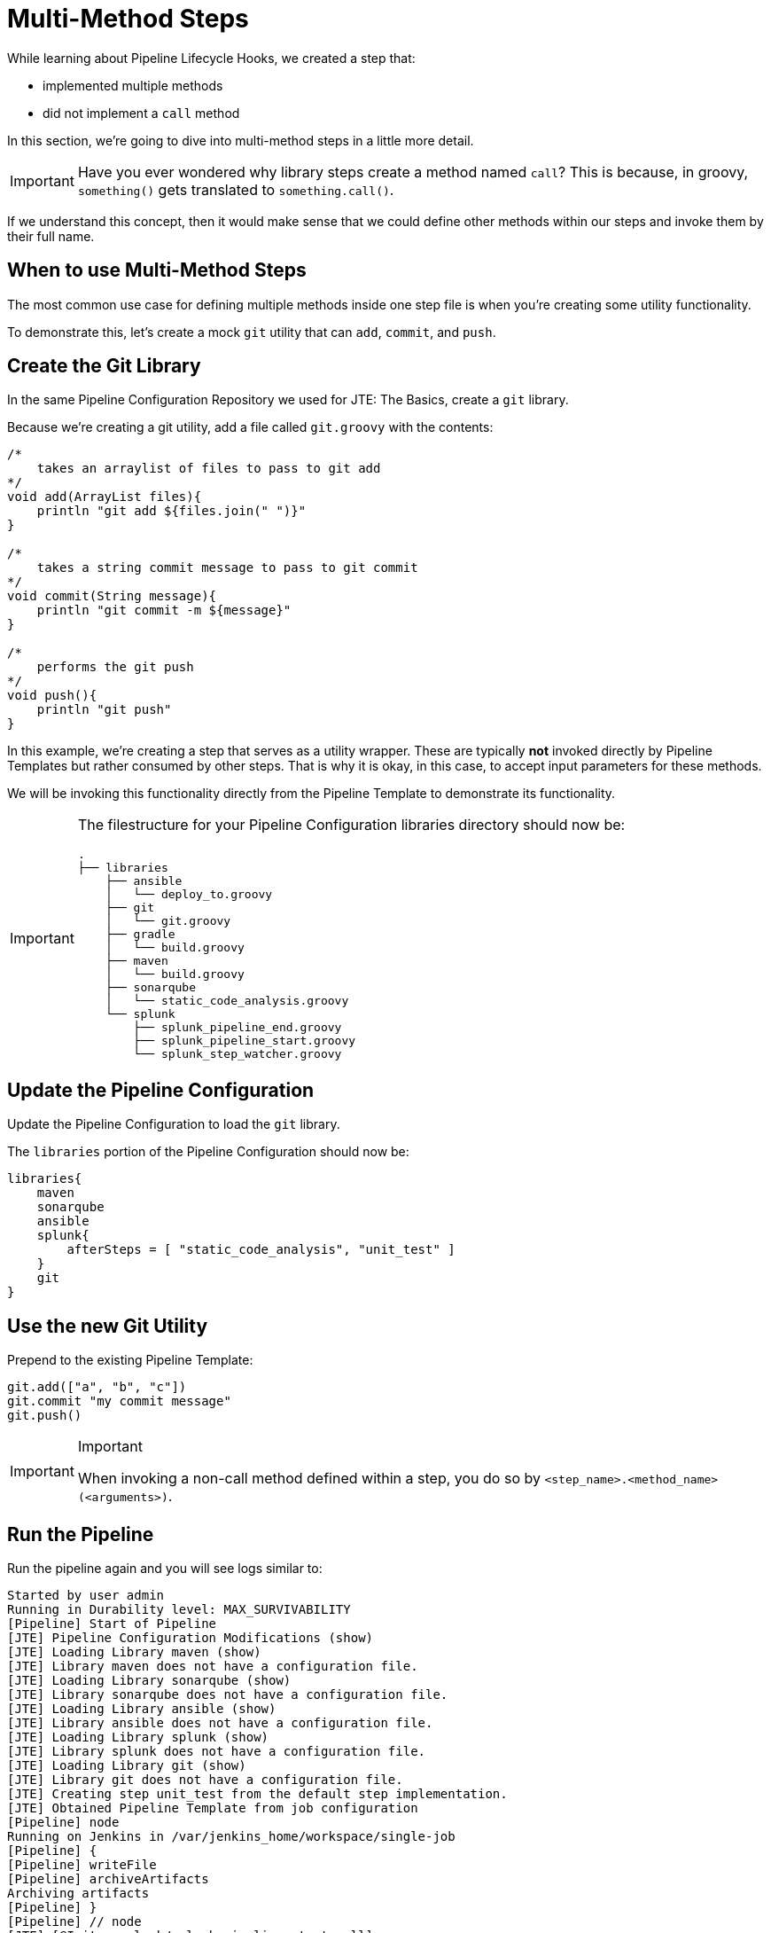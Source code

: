= Multi-Method Steps

While learning about Pipeline Lifecycle Hooks, we created a step that:

* implemented multiple methods
* did not implement a `call` method

In this section, we're going to dive into multi-method steps in a little more detail.

[IMPORTANT]
====
Have you ever wondered why library steps create a method named `call`? This is because, in groovy, `something()` gets translated to `something.call()`.
====

If we understand this concept, then it would make sense that we could define other methods within our steps and invoke them by their full name.

== When to use Multi-Method Steps

The most common use case for defining multiple methods inside one step file is when you're creating some utility functionality.

To demonstrate this, let's create a mock `git` utility that can `add`, `commit`, and `push`.

== Create the Git Library

In the same Pipeline Configuration Repository we used for JTE: The Basics, create a `git` library.

Because we're creating a git utility, add a file called `git.groovy` with the contents:

[source,groovy]
----
/*
    takes an arraylist of files to pass to git add 
*/
void add(ArrayList files){
    println "git add ${files.join(" ")}"
}

/*
    takes a string commit message to pass to git commit 
*/
void commit(String message){
    println "git commit -m ${message}" 
}

/*
    performs the git push
*/
void push(){
    println "git push" 
}
----

In this example, we're creating a step that serves as a utility wrapper. These are typically *not* invoked directly by Pipeline Templates but rather consumed by other steps. That is why it is okay, in this case, to accept input parameters for these methods.

We will be invoking this functionality directly from the Pipeline Template to demonstrate its functionality.

[IMPORTANT]
====
The filestructure for your Pipeline Configuration libraries directory should now be:

[source,]
----
.
├── libraries
    ├── ansible
    │   └── deploy_to.groovy
    ├── git
    │   └── git.groovy
    ├── gradle
    │   └── build.groovy
    ├── maven
    │   └── build.groovy
    ├── sonarqube
    │   └── static_code_analysis.groovy
    └── splunk
        ├── splunk_pipeline_end.groovy
        ├── splunk_pipeline_start.groovy
        └── splunk_step_watcher.groovy
----
====

== Update the Pipeline Configuration

Update the Pipeline Configuration to load the `git` library.

The `libraries` portion of the Pipeline Configuration should now be:

[source,groovy]
----
libraries{
    maven
    sonarqube
    ansible
    splunk{
        afterSteps = [ "static_code_analysis", "unit_test" ]
    }
    git
}
----

== Use the new Git Utility

Prepend to the existing Pipeline Template:

[source,groovy]
----
git.add(["a", "b", "c"])
git.commit "my commit message" 
git.push()
----

[IMPORTANT]
.Important
====
When invoking a non-call method defined within a step, you do so by `<step_name>.<method_name>(<arguments>)`.
====

== Run the Pipeline

Run the pipeline again and you will see logs similar to:

[source,text]
----
Started by user admin
Running in Durability level: MAX_SURVIVABILITY
[Pipeline] Start of Pipeline
[JTE] Pipeline Configuration Modifications (show)
[JTE] Loading Library maven (show)
[JTE] Library maven does not have a configuration file.
[JTE] Loading Library sonarqube (show)
[JTE] Library sonarqube does not have a configuration file.
[JTE] Loading Library ansible (show)
[JTE] Library ansible does not have a configuration file.
[JTE] Loading Library splunk (show)
[JTE] Library splunk does not have a configuration file.
[JTE] Loading Library git (show)
[JTE] Library git does not have a configuration file.
[JTE] Creating step unit_test from the default step implementation.
[JTE] Obtained Pipeline Template from job configuration
[Pipeline] node
Running on Jenkins in /var/jenkins_home/workspace/single-job
[Pipeline] {
[Pipeline] writeFile
[Pipeline] archiveArtifacts
Archiving artifacts
[Pipeline] }
[Pipeline] // node
[JTE] [@Init - splunk/splunk_pipeline_start.call]
[Pipeline] echo
Sending Splunk event for beginning of the pipeline!
[JTE] [@BeforeStep - splunk/splunk_step_watcher.before]
[Pipeline] echo
Splunk: running before the git library's git step
[JTE] [Step - git/git.add(ArrayList)]
[Pipeline] echo
git add a b c
[JTE] [@BeforeStep - splunk/splunk_step_watcher.before]
[Pipeline] echo
Splunk: running before the git library's git step
[JTE] [Step - git/git.commit(String)]
[Pipeline] echo
git commit -m my commit message
[JTE] [@BeforeStep - splunk/splunk_step_watcher.before]
[Pipeline] echo
Splunk: running before the git library's git step
[JTE] [Step - git/git.push()]
[Pipeline] echo
git push
[JTE] [Stage - continuous_integration]
[JTE] [@BeforeStep - splunk/splunk_step_watcher.before]
[Pipeline] echo
Splunk: running before the Default Step Implementation library's unit_test step
[JTE] [Step - Default Step Implementation/unit_test.call()]
[Pipeline] stage
[Pipeline] { (Unit Test)
[Pipeline] node
Running on Jenkins in /var/jenkins_home/workspace/single-job
[Pipeline] {
[Pipeline] isUnix
[Pipeline] sh
+ docker inspect -f . maven
.
[Pipeline] withDockerContainer
Jenkins seems to be running inside container cc7140d4fb91bef940e2fabe7225dcbcc9b44a3a5e17ee703b8fcbe42e53a17c
$ docker run -t -d -u 0:0 -w /var/jenkins_home/workspace/single-job --volumes-from cc7140d4fb91bef940e2fabe7225dcbcc9b44a3a5e17ee703b8fcbe42e53a17c -e ******** -e ******** -e ******** -e ******** -e ******** -e ******** -e ******** -e ******** -e ******** -e ******** -e ******** -e ******** -e ******** -e ******** -e ******** -e ******** -e ******** -e ******** -e ******** -e ******** -e ******** -e ******** -e ******** maven cat
$ docker top 4bedf0c251a44759408b76ac7dc6db2bebef8438f95018911a0424dfeb68f18d -eo pid,comm
[Pipeline] {
[Pipeline] unstash
[Pipeline] sh
+ mvn -v
Apache Maven 3.6.2 (40f52333136460af0dc0d7232c0dc0bcf0d9e117; 2019-08-27T15:06:16Z)
Maven home: /usr/share/maven
Java version: 11.0.5, vendor: Oracle Corporation, runtime: /usr/local/openjdk-11
Default locale: en, platform encoding: UTF-8
OS name: "linux", version: "4.9.125-linuxkit", arch: "amd64", family: "unix"
[Pipeline] }
$ docker stop --time=1 4bedf0c251a44759408b76ac7dc6db2bebef8438f95018911a0424dfeb68f18d
$ docker rm -f 4bedf0c251a44759408b76ac7dc6db2bebef8438f95018911a0424dfeb68f18d
[Pipeline] // withDockerContainer
[Pipeline] }
[Pipeline] // node
[Pipeline] }
[Pipeline] // stage
[JTE] [@AfterStep - splunk/splunk_step_watcher.after]
[Pipeline] echo
Splunk: running after the Default Step Implementation library's unit_test step
[JTE] [@BeforeStep - splunk/splunk_step_watcher.before]
[Pipeline] echo
Splunk: running before the maven library's build step
[JTE] [Step - maven/build.call()]
[Pipeline] stage
[Pipeline] { (Maven: Build)
[Pipeline] echo
build from the maven library
[Pipeline] }
[Pipeline] // stage
[JTE] [@AfterStep - splunk/splunk_step_watcher.after]
[Pipeline] echo
Splunk: running after the maven library's build step
[JTE] [@BeforeStep - splunk/splunk_step_watcher.before]
[Pipeline] echo
Splunk: running before the sonarqube library's static_code_analysis step
[JTE] [Step - sonarqube/static_code_analysis.call()]
[Pipeline] stage
[Pipeline] { (SonarQube: Static Code Analysis)
[Pipeline] echo
static code analysis from the sonarqube library
[Pipeline] }
[Pipeline] // stage
[JTE] [@BeforeStep - splunk/splunk_step_watcher.before]
[Pipeline] echo
Splunk: running before the ansible library's deploy_to step
[JTE] [Step - ansible/deploy_to.call(ApplicationEnvironment)]
[Pipeline] stage
[Pipeline] { (Deploy To: dev)
[Pipeline] echo
performing a deployment through ansible..
[Pipeline] echo
deploying to 0.0.0.1
[Pipeline] echo
deploying to 0.0.0.2
[Pipeline] }
[Pipeline] // stage
[Pipeline] timeout
Timeout set to expire in 5 min 0 sec
[Pipeline] {
[Pipeline] input
Approve the deployment?
Proceed or Abort
Approved by admin
[Pipeline] }
[Pipeline] // timeout
[JTE] [@BeforeStep - splunk/splunk_step_watcher.before]
[Pipeline] echo
Splunk: running before the ansible library's deploy_to step
[JTE] [Step - ansible/deploy_to.call(ApplicationEnvironment)]
[Pipeline] stage
[Pipeline] { (Deploy To: Production)
[Pipeline] echo
performing a deployment through ansible..
[Pipeline] echo
deploying to 0.0.1.1
[Pipeline] echo
deploying to 0.0.1.2
[Pipeline] echo
deploying to 0.0.1.3
[Pipeline] echo
deploying to 0.0.1.4
[Pipeline] }
[Pipeline] // stage
[JTE] [@CleanUp - splunk/splunk_pipeline_end.call]
[Pipeline] echo
Splunk: end of the pipeline!
[Pipeline] End of Pipeline
Finished: SUCCESS
----
